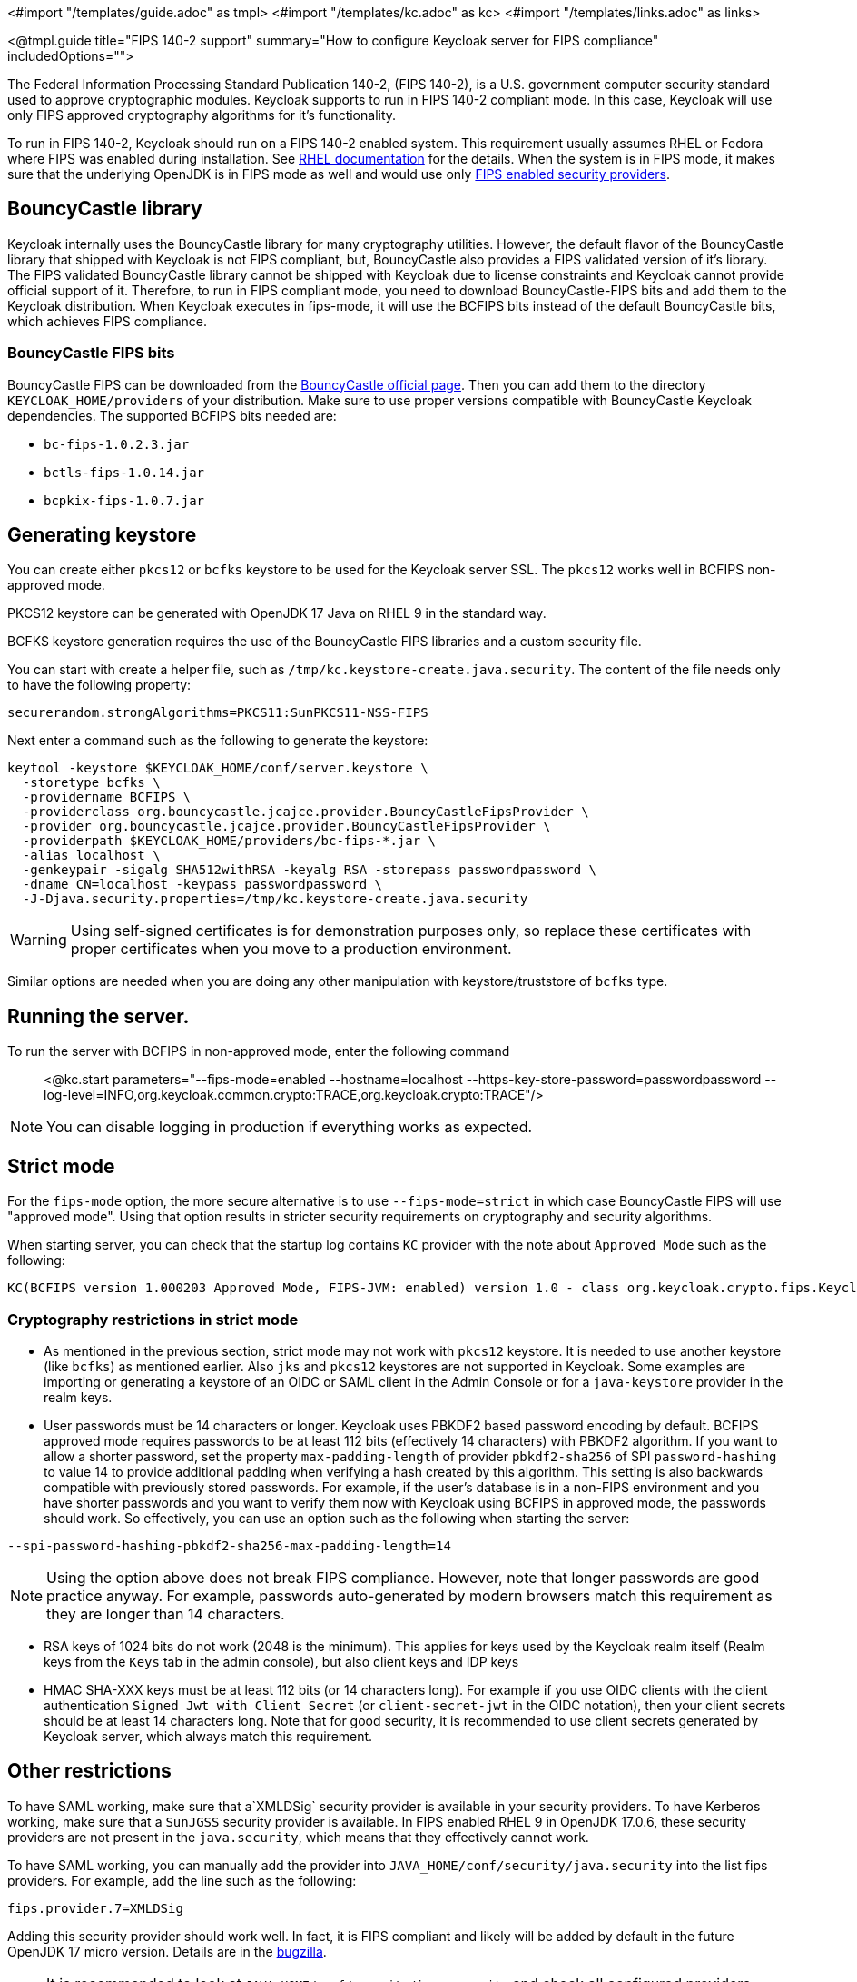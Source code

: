 <#import "/templates/guide.adoc" as tmpl>
<#import "/templates/kc.adoc" as kc>
<#import "/templates/links.adoc" as links>

<@tmpl.guide
title="FIPS 140-2 support"
summary="How to configure Keycloak server for FIPS compliance"
includedOptions="">

The Federal Information Processing Standard Publication 140-2, (FIPS 140-2), is a U.S. government computer security standard used to approve cryptographic modules. Keycloak supports to
run in FIPS 140-2 compliant mode. In this case, Keycloak will use only FIPS approved cryptography algorithms for it's functionality.

To run in FIPS 140-2, Keycloak should run on a FIPS 140-2 enabled system. This requirement usually assumes RHEL or Fedora where FIPS was enabled during installation.
See https://access.redhat.com/documentation/en-us/red_hat_enterprise_linux/9/html-single/security_hardening/index#assembly_installing-the-system-in-fips-mode_security-hardening[RHEL documentation]
for the details. When the system is in FIPS mode, it makes sure that the underlying OpenJDK is in FIPS mode as well and would use only
https://access.redhat.com/documentation/en-us/openjdk/17/html/configuring_openjdk_17_on_rhel_with_fips/openjdk-default-fips-configuration[FIPS enabled security providers].

== BouncyCastle library

Keycloak internally uses the BouncyCastle library for many cryptography utilities. However, the default flavor of the BouncyCastle library that shipped with Keycloak is not FIPS compliant, 
but, BouncyCastle also provides a FIPS validated version of it's library. The FIPS validated BouncyCastle library cannot be shipped with Keycloak due to license constraints and
Keycloak cannot provide official support of it. Therefore, to run in FIPS compliant mode, you need to download BouncyCastle-FIPS bits and add them to the Keycloak distribution.
When Keycloak executes in fips-mode, it will use the BCFIPS bits instead of the default BouncyCastle bits, which achieves FIPS compliance.

=== BouncyCastle FIPS bits

BouncyCastle FIPS can be downloaded from the https://www.bouncycastle.org/fips-java/[BouncyCastle official page]. Then you can add them to the directory
`KEYCLOAK_HOME/providers` of your distribution. Make sure to use proper versions compatible with BouncyCastle Keycloak dependencies. The supported BCFIPS bits needed are:

* `bc-fips-1.0.2.3.jar`
* `bctls-fips-1.0.14.jar`
* `bcpkix-fips-1.0.7.jar`

== Generating keystore

You can create either `pkcs12` or `bcfks` keystore to be used for the Keycloak server SSL. The `pkcs12` works well in BCFIPS non-approved mode.

PKCS12 keystore can be generated with OpenJDK 17 Java on RHEL 9 in the standard way.

BCFKS keystore generation requires the use of the BouncyCastle FIPS libraries and a custom security file.

You can start with create a helper file, such as `/tmp/kc.keystore-create.java.security`. The content of the file needs only to have the following property:
```
securerandom.strongAlgorithms=PKCS11:SunPKCS11-NSS-FIPS
```

Next enter a command such as the following to generate the keystore:
```
keytool -keystore $KEYCLOAK_HOME/conf/server.keystore \
  -storetype bcfks \
  -providername BCFIPS \
  -providerclass org.bouncycastle.jcajce.provider.BouncyCastleFipsProvider \
  -provider org.bouncycastle.jcajce.provider.BouncyCastleFipsProvider \
  -providerpath $KEYCLOAK_HOME/providers/bc-fips-*.jar \
  -alias localhost \
  -genkeypair -sigalg SHA512withRSA -keyalg RSA -storepass passwordpassword \
  -dname CN=localhost -keypass passwordpassword \
  -J-Djava.security.properties=/tmp/kc.keystore-create.java.security
```

WARNING: Using self-signed certificates is for demonstration purposes only, so replace these certificates with proper certificates when you move to a production environment.

Similar options are needed when you are doing any other manipulation with keystore/truststore of `bcfks` type.

== Running the server.

To run the server with BCFIPS in non-approved mode, enter the following command::

<@kc.start parameters="--fips-mode=enabled --hostname=localhost --https-key-store-password=passwordpassword --log-level=INFO,org.keycloak.common.crypto:TRACE,org.keycloak.crypto:TRACE"/>

NOTE: You can disable logging in production if everything works as expected.

== Strict mode

For the `fips-mode` option, the more secure alternative is to use `--fips-mode=strict` in which case BouncyCastle FIPS will use "approved mode".
Using that option results in stricter security requirements on cryptography and security algorithms.

When starting server, you can check that the startup log contains `KC` provider with the note about `Approved Mode` such as the following:

```
KC(BCFIPS version 1.000203 Approved Mode, FIPS-JVM: enabled) version 1.0 - class org.keycloak.crypto.fips.KeycloakFipsSecurityProvider,
```

=== Cryptography restrictions in strict mode

* As mentioned in the previous section, strict mode may not work with `pkcs12` keystore. It is needed to use another keystore (like `bcfks`) as mentioned earlier. Also `jks` and `pkcs12` keystores are not
supported in Keycloak. Some examples are importing or generating a keystore of an OIDC or SAML client in the Admin Console or for a `java-keystore` provider in the realm keys.

* User passwords must be 14 characters or longer. Keycloak uses PBKDF2 based password encoding by default. BCFIPS approved mode requires passwords to be at least 112 bits
(effectively 14 characters) with PBKDF2 algorithm. If you want to allow a shorter password, set the property `max-padding-length` of provider `pbkdf2-sha256` of SPI `password-hashing`
to value 14 to provide additional padding when verifying a hash created by this algorithm. This setting is also backwards compatible with previously stored passwords.
For example, if the user's database is in a non-FIPS environment and you have shorter passwords and you want to verify them now with Keycloak using BCFIPS in approved mode, the passwords should work.
So effectively, you can use an option such as the following when starting the server:

```
--spi-password-hashing-pbkdf2-sha256-max-padding-length=14
```

NOTE: Using the option above does not break FIPS compliance. However, note that longer passwords are good practice anyway. For example, passwords auto-generated by modern browsers match this
requirement as they are longer than 14 characters.

* RSA keys of 1024 bits do not work (2048 is the minimum). This applies for keys used by the Keycloak realm itself (Realm keys from the `Keys` tab in the admin console), but also client keys and IDP keys

* HMAC SHA-XXX keys must be at least 112 bits (or 14 characters long). For example if you use OIDC clients with the client authentication `Signed Jwt with Client Secret` (or `client-secret-jwt` in
the OIDC notation), then your client secrets should be at least 14 characters long. Note that for good security, it is recommended to use client secrets generated by Keycloak server, which
always match this requirement.

== Other restrictions

To have SAML working, make sure that a`XMLDSig` security provider is available in your security providers.
To have Kerberos working, make sure that a `SunJGSS` security provider is available. In FIPS enabled RHEL 9 in OpenJDK 17.0.6, these
security providers are not present in the `java.security`, which means that they effectively cannot work.

To have SAML working, you can manually add the provider into `JAVA_HOME/conf/security/java.security` into the list fips providers. For example, add the line such as the following:

```
fips.provider.7=XMLDSig
```

Adding this security provider should work well. In fact, it is FIPS compliant and likely will be added by default in the future OpenJDK 17 micro version.
Details are in the https://bugzilla.redhat.com/show_bug.cgi?id=1940064[bugzilla].

NOTE: It is recommended to look at `JAVA_HOME/conf/security/java.security` and check all configured providers here and make sure that the number matches. In other words, `fips.provider.7`
assumes that there are already 6 providers configured with prefix like `fips.provider.N` in this file.

If prefer not to edit your `java.security` file inside java itself, you can create a custom java security file (for example named `kc.java.security`) and add only the single
property above for adding XMLDSig provider into that file. Then start your Keycloak server with this property file attached:

```
-Djava.security.properties=/location/to/your/file/kc.java.security
```

For Kerberos/SPNEGO, the security provider `SunJGSS` is not yet fully FIPS compliant. Hence it is not recommended to add it to your list of security providers
if you want to be FIPS compliant. The `KERBEROS` feature is disabled by default in Keycloak when it is executed on FIPS platform and when security provider is not
available. Details are in the https://bugzilla.redhat.com/show_bug.cgi?id=2051628[bugzilla].

== Run the CLI on the FIPS host

If you want to run Client Registration CLI (`kcreg.sh|bat` script) or Admin CLI (`kcadm.sh|bat` script), 
 the CLI must also use the BouncyCastle FIPS dependencies instead of plain BouncyCastle dependencies. To achieve this, you may copy the
jars to the CLI library folder and that is enough. CLI tool will automatically use BCFIPS dependencies instead of plain BC when
it detects that corresponding BCFIPS jars are present (see above for the versions used). For example, use command such as the following before running the CLI:

```
cp $KEYCLOAK_HOME/providers/bc-fips-*.jar $KEYCLOAK_HOME/bin/client/lib/
cp $KEYCLOAK_HOME/providers/bctls-fips-*.jar $KEYCLOAK_HOME/bin/client/lib/
```

NOTE: When trying to use BCFKS truststore/keystore with CLI, you may see issues due this truststore is not the default java keystore type. It can be good to specify it as default in java
security properties. For example run this command on unix based systems before doing any operation with kcadm|kcreg clients:
```
echo "keystore.type=bcfks
fips.keystore.type=bcfks" > /tmp/kcadm.java.security
export KC_OPTS="-Djava.security.properties=/tmp/kcadm.java.security"
```

== Keycloak server in FIPS mode in the container

When you want Keycloak in FIPS mode to be executed inside a container, your "host" must be using FIPS mode as well. The container
will then "inherit" FIPS mode from the parent host.
See https://access.redhat.com/documentation/en-us/red_hat_enterprise_linux/9/html/security_hardening/using-the-system-wide-cryptographic-policies_security-hardening#enabling-fips-mode-in-a-container_using-the-system-wide-cryptographic-policies[this section]
in the RHEL documentation for the details.

The keycloak container image will be just automatically in fips mode when executed from the host in FIPS mode. 
However, make sure that the Keycloak container also uses BCFIPS jars (instead of BC jars) and proper options when started.

Regarding this, it is best to build your own container image as described in the <@links.server id="containers"/> and tweak it to use BCFIPS etc.

For example in the current directory, you can create sub-directory `files` and add:

* BC FIPS jar files as described above
* Custom keystore file - named for example `keycloak-fips.keystore.bcfks`
* Security file `kc.java.security` with added provider for SAML

Then create `Dockerfile` in the current directory similar to this:

.Dockerfile:
[source, dockerfile]
----
FROM quay.io/keycloak/keycloak:latest as builder

ADD files /tmp/files/

WORKDIR /opt/keycloak
RUN cp /tmp/files/*.jar /opt/keycloak/providers/
RUN cp /tmp/files/keycloak-fips.keystore.* /opt/keycloak/conf/server.keystore
RUN cp /tmp/files/kc.java.security /opt/keycloak/conf/

RUN /opt/keycloak/bin/kc.sh build --fips-mode=strict

FROM quay.io/keycloak/keycloak:latest
COPY --from=builder /opt/keycloak/ /opt/keycloak/

ENTRYPOINT ["/opt/keycloak/bin/kc.sh"]
----

Then build FIPS an optimized docker image and start it as described in the <@links.server id="containers"/>. These steps require that you use arguments as described above when starting the image.

== Migration from non-fips environment

If you previously used Keycloak in the non-fips environment, it is possible to migrate it to FIPS environment including it's data. However, restrictions and considerations exist as
mentioned in previous sections. To highlight some of them:

* Make sure all the Keycloak functionality relying on keystores uses only supported keystore types. This differs based on whether strict or non-strict mode is used.
* Kerberos authentication may not work. If your authentication flow uses `Kerberos` authenticator, this authenticator will be automatically switched to `DISABLED` when migrated to FIPS
environment. It is recommended to remove any `Kerberos` user storage providers from your realm and disable `Kerberos` related functionality in LDAP providers before switching to FIPS environment.

In addition to the preceding requirements, be sure to doublecheck this before switching to FIPS strict mode:

* Make sure that all the Keycloak functionality relying on keys (for example, realm or client keys) use RSA keys of at least 2048 bits

* Make sure that clients relying on `Signed JWT with Client Secret` use at least 14 characters long secrets (ideally generated secrets)

* Password length restriction as described earlier. In case your users have shorter passwords, be sure to start the server with the max padding length set to 14 of PBKDF2 provider as mentioned
earlier. If you prefer to avoid this option, you can for instance ask all your users to reset their password (for example by the `Forget password` link) during the first authentication in the new environment.


== Keycloak FIPS mode on the non-fips system

Keycloak is tested on a FIPS enabled RHEL 9 system and `ubi9` image. Running on the non-RHEL compatible platform or on the non-FIPS enabled platform, the FIPS compliance cannot be
strictly guaranteed and cannot be officially supported.

If you are still restricted to run Keycloak on such a system, you can at least update your security providers configured in `java.security` file. This update does not mean FIPS compliance, but
at least the setup is closer to it. It can be done by providing a custom security file with only an overriden list of security providers as described earlier. For a list of recommended providers, 
see the https://access.redhat.com/documentation/en-us/openjdk/17/html/configuring_openjdk_17_on_rhel_with_fips/openjdk-default-fips-configuration[OpenJDK 17 documentation].

You can check the Keycloak server log at startup to see if the correct security providers are used. TRACE logging should be enabled for crypto-related Keycloak packages as described in the Keycloak startup command earlier.

</@tmpl.guide>